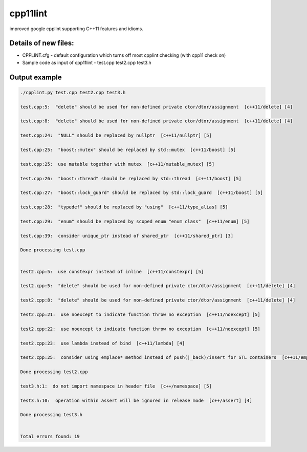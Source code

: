 cpp11lint
=====================================
improved google cpplint supporting C++11 features and idioms.

Details of new files:
-------

* CPPLINT.cfg - default configuration which turns off most cpplint checking (with cpp11 check on)
* Sample code as input of cpp11lint - test.cpp test2.cpp test3.h


Output example
-----------

.. code-block:: bash

  ./cpplint.py test.cpp test2.cpp test3.h
  
  test.cpp:5:  "delete" should be used for non-defined private ctor/dtor/assignment  [c++11/delete] [4]

  test.cpp:8:  "delete" should be used for non-defined private ctor/dtor/assignment  [c++11/delete] [4]

  test.cpp:24:  "NULL" should be replaced by nullptr  [c++11/nullptr] [5]
  
  test.cpp:25:  "boost::mutex" should be replaced by std::mutex  [c++11/boost] [5]
  
  test.cpp:25:  use mutable together with mutex  [c++11/mutable_mutex] [5]
  
  test.cpp:26:  "boost::thread" should be replaced by std::thread  [c++11/boost] [5]
  
  test.cpp:27:  "boost::lock_guard" should be replaced by std::lock_guard  [c++11/boost] [5]
  
  test.cpp:28:  "typedef" should be replaced by "using"  [c++11/type_alias] [5]
  
  test.cpp:29:  "enum" should be replaced by scoped enum "enum class"  [c++11/enum] [5]
  
  test.cpp:39:  consider unique_ptr instead of shared_ptr  [c++11/shared_ptr] [3]
  
  Done processing test.cpp
  
  
  test2.cpp:5:  use constexpr instead of inline  [c++11/constexpr] [5]
  
  test2.cpp:5:  "delete" should be used for non-defined private ctor/dtor/assignment  [c++11/delete] [4]
  
  test2.cpp:8:  "delete" should be used for non-defined private ctor/dtor/assignment  [c++11/delete] [4]
  
  test2.cpp:21:  use noexcept to indicate function throw no exception  [c++11/noexcept] [5]
  
  test2.cpp:22:  use noexcept to indicate function throw no exception  [c++11/noexcept] [5]
  
  test2.cpp:23:  use lambda instead of bind  [c++11/lambda] [4]
  
  test2.cpp:25:  consider using emplace* method instead of push(|_back)/insert for STL containers  [c++11/emplace] [4]
  
  Done processing test2.cpp
  
  test3.h:1:  do not import namespace in header file  [c++/namespace] [5]
  
  test3.h:10:  operation within assert will be ignored in release mode  [c++/assert] [4]

  Done processing test3.h
  
  
  Total errors found: 19
